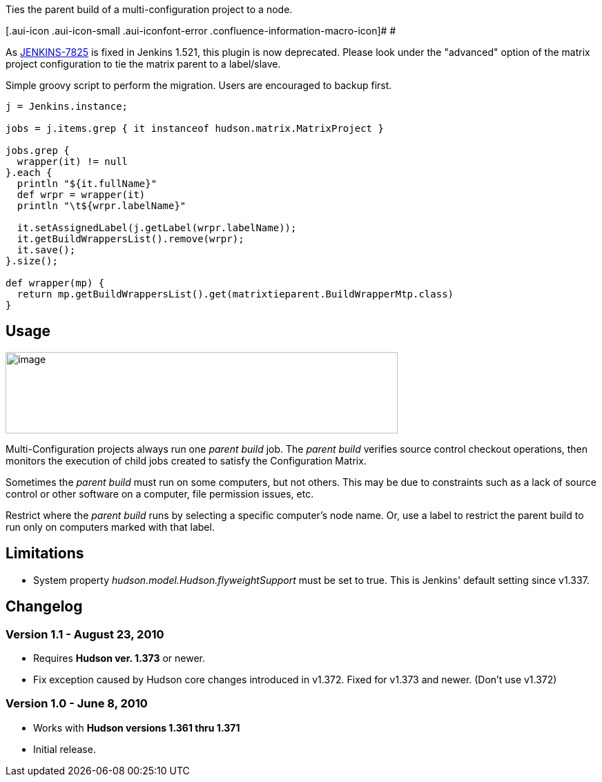Ties the parent build of a multi-configuration project to a node.

[.aui-icon .aui-icon-small .aui-iconfont-error .confluence-information-macro-icon]#
#

As https://issues.jenkins-ci.org/browse/JENKINS-7825[JENKINS-7825] is
fixed in Jenkins 1.521, this plugin is now deprecated. Please look under
the "advanced" option of the matrix project configuration to tie the
matrix parent to a label/slave.

Simple groovy script to perform the migration. Users are encouraged to
backup first.

[source,syntaxhighlighter-pre]
----
j = Jenkins.instance;
 
jobs = j.items.grep { it instanceof hudson.matrix.MatrixProject }
 
jobs.grep {
  wrapper(it) != null
}.each {
  println "${it.fullName}"
  def wrpr = wrapper(it)
  println "\t${wrpr.labelName}"
  
  it.setAssignedLabel(j.getLabel(wrpr.labelName));
  it.getBuildWrappersList().remove(wrpr);
  it.save();
}.size();
 
def wrapper(mp) {
  return mp.getBuildWrappersList().get(matrixtieparent.BuildWrapperMtp.class)
}
----

[[MatrixTieParentPlugin-Usage]]
== Usage

[.confluence-embedded-file-wrapper .confluence-embedded-manual-size]#image:docs/images/snapshot2.png[image,width=568,height=118]#

Multi-Configuration projects always run one _parent build_ job. The
_parent build_ verifies source control checkout operations, then
monitors the execution of child jobs created to satisfy the
Configuration Matrix.

Sometimes the _parent build_ must run on some computers, but not others.
This may be due to constraints such as a lack of source control or other
software on a computer, file permission issues, etc.

Restrict where the _parent build_ runs by selecting a specific
computer's node name. Or, use a label to restrict the parent build to
run only on computers marked with that label.

[[MatrixTieParentPlugin-Limitations]]
== Limitations

* System property _hudson.model.Hudson.flyweightSupport_ must be set to
true. This is Jenkins' default setting since v1.337.

[[MatrixTieParentPlugin-Changelog]]
== Changelog

[[MatrixTieParentPlugin-Version1.1-August23,2010]]
=== Version 1.1 - August 23, 2010

* Requires *Hudson ver. 1.373* or newer.
* Fix exception caused by Hudson core changes introduced in v1.372.
Fixed for v1.373 and newer. (Don't use v1.372)

[[MatrixTieParentPlugin-Version1.0-June8,2010]]
=== Version 1.0 - June 8, 2010

* Works with *Hudson versions 1.361 thru 1.371*
* Initial release.
